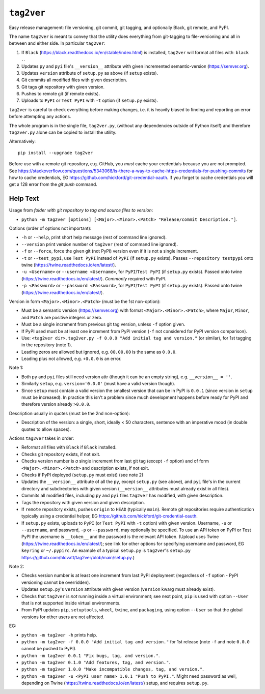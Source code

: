 ``tag2ver``
===========

Easy release management: file versioning, git commit,
git tagging, and  optionally
Black, git remote, and PyPI. 

The name ``tag2ver`` is meant to convey that the utility
does everything from
git-tagging to file-versioning and all in between and
either side. In particular
``tag2ver``:

1. If ``Black``
   (https://black.readthedocs.io/en/stable/index.html)
   is installed,
   ``tag2ver`` will format all files with: ``black .``.

2. Updates ``py`` and ``pyi`` file's ``__version__``
   attribute with given incremented
   semantic-version (https://semver.org).

3. Updates ``version`` attribute of ``setup.py`` as above
   (if ``setup`` exists).

4. Git commits all modified files with given description.

5. Git tags git repository with given version.

6. Pushes to remote git (if remote exists).

7. Uploads to ``PyPI`` or ``Test PyPI`` with ``-t`` option
   (if ``setup.py`` exists).

``tag2ver`` is careful to check everything
before making changes,
i.e. it is heavily biased to finding and reporting
an error before attempting any actions.

The whole program is in the single file, ``tag2ver.py``,
(without any dependencies outside of Python itself) and
therefore ``tag2ver.py`` alone can be copied to
install the utility.

Alternatively::

  pip install --upgrade tag2ver

Before use with a remote git repository,
e.g. GitHub, you *must* cache your credentials
because you are not prompted.
See 
https://stackoverflow.com/questions/5343068/is-there-a-way-to-cache-https-credentials-for-pushing-commits
for how to cache credentials,
EG https://github.com/hickford/git-credential-oauth.
If you forget to cache credentials you will get a
128 error from the `git push` command.

Help Text
---------

Usage from *folder with git repository to tag and source
files to version*:

* ``python -m tag2ver [options] [<Major>.<Minor>.<Patch> "Release/commit Description."]``.

Options (order of options not important):

* ``-h`` or ``--help``, print short help message
  (rest of command line ignored).

* ``--version`` print version number of ``tag2ver``
  (rest of command line ignored).

* ``-f`` or ``--force``, force the given git (not PyPI)
  version even if it is not a single increment.

* ``-t`` or ``--test_pypi``, use ``Test PyPI`` instead
  of ``PyPI`` (if ``setup.py`` exists).
  Passes ``--repository testpypi`` onto twine
  (https://twine.readthedocs.io/en/latest/).

* ``-u <Username>`` or ``--username <Username>``,
  for ``PyPI``/``Test PyPI`` (if ``setup.py`` exists).
  Passed onto twine
  (https://twine.readthedocs.io/en/latest/).
  *Commonly* required with PyPI.

* ``-p <Password>`` or ``--password <Password>``,
  for ``PyPI``/``Test PyPI`` (if ``setup.py`` exists).
  Passed onto twine
  (https://twine.readthedocs.io/en/latest/).

Version in form ``<Major>.<Minor>.<Patch>``
(must be the 1st non-option):

* Must be a semantic version (https://semver.org)
  with format ``<Major>.<Minor>.<Patch>``,
  where ``Major``, ``Minor``, and ``Patch`` are positive
  integers or zero.

* Must be a single increment from previous git tag version,
  unless ``-f`` option given.

* If PyPI used must be at least one increment from PyPI
  version (``-f`` not considered for PyPI version comparison).

* Use:
  ``<tag2ver dir>.tag2ver.py -f 0.0.0
  "Add initial tag and version."``
  (or similar), for 1st tagging in the repository (note 1).

* Leading zeros are allowed but ignored, e.g. ``00.00.00``
  is the same as ``0.0.0``.

* Leading plus not allowed, e.g. ``+0.0.0`` is an error.

Note 1:

* Both ``py`` and ``pyi`` files still need version attr
  (though it can be an empty string),
  e.g. ``__version__ = ''``.

* Similarly ``setup``, e.g. ``version='0.0.0'``
  (must have a valid version though).

* Since ``setup`` must contain a valid version the
  smallest version that can be in PyPI is ``0.0.1``
  (since version in ``setup`` must be increased).
  In practice this isn't a
  problem since much development happens before ready for PyPI and therefore version
  already ``>0.0.0``.

Description usually in quotes (must be the 2nd non-option):

* Description of the version: a single, short, ideally
  < 50 characters, sentence with
  an imperative mood (in double quotes to allow spaces).

Actions ``tag2ver`` takes in order:

* Reformat all files with ``Black`` if ``Black`` installed.

* Checks git repository exists, if not exit.

* Checks version number is *a* single increment from last
  git tag (except ``-f`` option)
  and of form ``<Major>.<Minor>.<Patch>`` and description
  exists, if not exit.

* Checks if PyPI deployed (``setup.py`` must exist)
  (see note 2)

* Updates the ``__version__`` attribute of all the ``py``,
  except ``setup.py`` (see above),
  and ``pyi`` file's in the
  current directory and subdirectories with given version
  (``__version__`` attributes must already exist in all files).

* Commits all modified files, including ``py`` and ``pyi``
  files ``tag2ver`` has modified,
  with given description.

* Tags the repository with given version and given description.

* If ``remote`` repository exists, pushes ``origin`` to
  ``HEAD`` (typically ``main``).
  Remote git repositories require authentication typically
  using a credential helper,
  EG https://github.com/hickford/git-credential-oauth.

* If ``setup.py`` exists, uploads to ``PyPI``
  (or ``Test PyPI`` with ``-t`` option)
  with given version.
  Username, ``-u`` or ``--username``, and password,
  ``-p`` or ``--password``,
  may optionally be specified.
  To use an API token on PyPI or Test PyPI the username is
  ``__token__`` and the
  password is the relevant API token.
  (Upload uses Twine
  (https://twine.readthedocs.io/en/latest/);
  see link for other options for specifying username and
  password,
  EG ``keyring`` or ``~/.pypirc``.
  An example of a typical ``setup.py`` is ``tag2ver``'s
  ``setup.py``
  https://github.com/hlovatt/tag2ver/blob/main/setup.py.)

Note 2:

* Checks version number is at least one increment from
  last PyPI deployment
  (regardless of ``-f`` option - PyPI versioning cannot be
  overridden).

* Updates ``setup.py``'s ``version`` attribute with given
  version
  (``version`` kwarg must already exist).

* Checks that ``tag2ver`` is *not* running inside a virtual
  environment;
  see next point, ``pip`` is used with option ``--User``
  that is not supported
  inside virtual environments.

* From PyPI updates ``pip``, ``setuptools``, ``wheel``,
  ``twine``, and ``packaging``,
  using option ``--User`` so that the global versions
  for other users are not affected.

EG:

* ``python -m tag2ver -h`` prints help.

* ``python -m tag2ver -f 0.0.0 "Add initial tag and version."``
  for 1st release (note ``-f`` and note ``0.0.0`` cannot
  be pushed to PyPI).

* ``python -m tag2ver 0.0.1 "Fix bugs, tag, and version."``.

* ``python -m tag2ver 0.1.0 "Add features, tag, and version."``.

* ``python -m tag2ver 1.0.0 "Make incompatible changes, tag,
  and version."``.

* ``python -m tag2ver -u <PyPI user name> 1.0.1 "Push to PyPI."``.
  Might need password as well, depending on Twine
  (https://twine.readthedocs.io/en/latest/) setup, and
  requires ``setup.py``.

